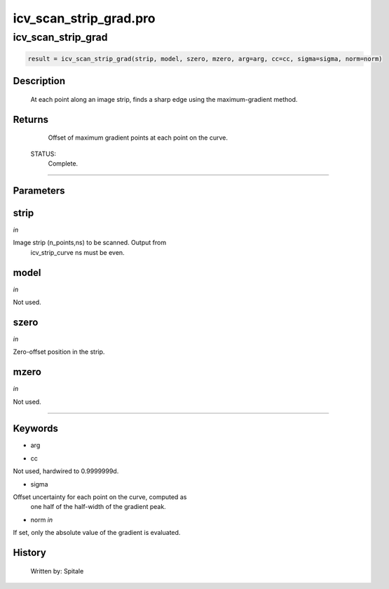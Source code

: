 icv\_scan\_strip\_grad.pro
===================================================================================================



























icv\_scan\_strip\_grad
________________________________________________________________________________________________________________________





.. code:: IDL

 result = icv_scan_strip_grad(strip, model, szero, mzero, arg=arg, cc=cc, sigma=sigma, norm=norm)



Description
-----------
	At each point along an image strip, finds a sharp edge using the
	maximum-gradient method.










Returns
-------

	Offset of maximum gradient points at each point on the curve.


 STATUS:
	Complete.










+++++++++++++++++++++++++++++++++++++++++++++++++++++++++++++++++++++++++++++++++++++++++++++++++++++++++++++++++++++++++++++++++++++++++++++++++++++++++++++++++++++++++++++


Parameters
----------




strip
-----------------------------------------------------------------------------

*in* 

Image strip (n_points,ns) to be scanned.  Output from
		icv_strip_curve ns must be even.





model
-----------------------------------------------------------------------------

*in* 

Not used.





szero
-----------------------------------------------------------------------------

*in* 

Zero-offset position in the strip.





mzero
-----------------------------------------------------------------------------

*in* 

Not used.





+++++++++++++++++++++++++++++++++++++++++++++++++++++++++++++++++++++++++++++++++++++++++++++++++++++++++++++++++++++++++++++++++++++++++++++++++++++++++++++++++++++++++++++++++




Keywords
--------


.. _arg
- arg 



.. _cc
- cc 

Not used, hardwired to 0.9999999d.




.. _sigma
- sigma 

Offset uncertainty for each point on the curve, computed as
		one half of the half-width of the gradient peak.





.. _norm
- norm *in* 

If set, only the absolute value of the gradient is evaluated.














History
-------

 	Written by:	Spitale





















